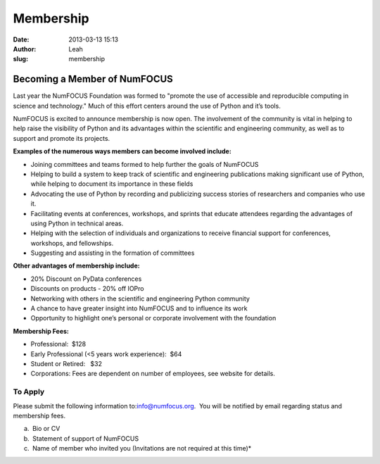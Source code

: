 Membership
##########
:date: 2013-03-13 15:13
:author: Leah
:slug: membership

Becoming a Member of NumFOCUS
-----------------------------

Last year the NumFOCUS Foundation was formed to "promote the use of
accessible and reproducible computing in science and technology." Much
of this effort centers around the use of Python and it’s tools.

NumFOCUS is excited to announce membership is now open. The involvement of the
community is vital in helping to help raise the visibility of Python and its
advantages within the scientific and engineering community, as well as to
support and promote its projects.

**Examples of the numerous ways members can become involved include:**

-  Joining committees and teams formed to help further the goals of NumFOCUS
-  Helping to build a system to keep track of scientific and engineering
   publications making significant use of Python, while helping to document its
   importance in these fields
-  Advocating the use of Python by recording and publicizing success stories of
   researchers and companies who use it.
-  Facilitating events at conferences, workshops, and sprints that educate
   attendees regarding the advantages of using Python in technical areas.
-  Helping with the selection of individuals and organizations to receive
   financial support for conferences, workshops, and fellowships.
-  Suggesting and assisting in the formation of committees

**Other advantages of membership include:**

-  20% Discount on PyData conferences
-  Discounts on products - 20% off IOPro
-  Networking with others in the scientific and engineering Python community
-  A chance to have greater insight into NumFOCUS and to influence its work
-  Opportunity to highlight one’s personal or corporate involvement with
   the foundation

**Membership Fees:**

-  Professional:  $128
-  Early Professional (<5 years work experience):  $64
-  Student or Retired:   $32
-  Corporations: Fees are dependent on number of employees, see website for details.

 

To Apply
~~~~~~~~

Please submit the following information to:\ `info@numfocus.org`_.  You
will be notified by email regarding status and membership fees.

a.  Bio or CV
b.  Statement of support of NumFOCUS
c.  Name of member who invited you (Invitations are not required at this time)*

 

.. _info@numfocus.org: mailto:info@numfocus.org
